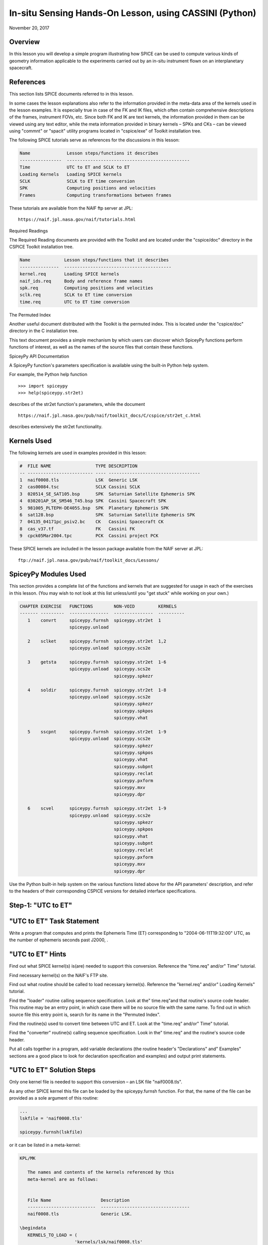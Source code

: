 In-situ Sensing Hands-On Lesson, using CASSINI (Python)
=======================================================

November 20, 2017

Overview
--------

In this lesson you will develop a simple program illustrating how SPICE
can be used to compute various kinds of geometry information applicable
to the experiments carried out by an in-situ instrument flown on an
interplanetary spacecraft.

References
----------

This section lists SPICE documents referred to in this lesson.

In some cases the lesson explanations also refer to the information
provided in the meta-data area of the kernels used in the lesson
examples. It is especially true in case of the FK and IK files, which
often contain comprehensive descriptions of the frames, instrument FOVs,
etc. Since both FK and IK are text kernels, the information provided in
them can be viewed using any text editor, while the meta information
provided in binary kernels – SPKs and CKs – can be viewed using
"commnt" or "spacit" utility programs located in "cspice/exe" of
Toolkit installation tree.

The following SPICE tutorials serve as references for the discussions in
this lesson:

.. code-block:: text

      Name              Lesson steps/functions it describes
      ----------------  -----------------------------------------------
      Time              UTC to ET and SCLK to ET
      Loading Kernels   Loading SPICE kernels
      SCLK              SCLK to ET time conversion
      SPK               Computing positions and velocities
      Frames            Computing transformations between frames

These tutorials are available from the NAIF ftp server at JPL:

::

      https://naif.jpl.nasa.gov/naif/tutorials.html

Required Readings

The Required Reading documents are provided with the Toolkit and are
located under the "cspice/doc" directory in the CSPICE Toolkit
installation tree.

.. code-block:: text

      Name             Lesson steps/functions that it describes
      ---------------  -----------------------------------------
      kernel.req       Loading SPICE kernels
      naif_ids.req     Body and reference frame names
      spk.req          Computing positions and velocities
      sclk.req         SCLK to ET time conversion
      time.req         UTC to ET time conversion

The Permuted Index

Another useful document distributed with the Toolkit is the permuted
index. This is located under the "cspice/doc" directory in the C
installation tree.

This text document provides a simple mechanism by which users can
discover which SpiceyPy functions perform functions of interest, as well
as the names of the source files that contain these functions.

SpiceyPy API Documentation

A SpiceyPy function's parameters specification is available using the
built-in Python help system.

For example, the Python help function

::

      >>> import spiceypy
      >>> help(spiceypy.str2et)

describes of the str2et function's parameters, while the document

::

      https://naif.jpl.nasa.gov/pub/naif/toolkit_docs/C/cspice/str2et_c.html

describes extensively the str2et functionality.

Kernels Used
------------

The following kernels are used in examples provided in this lesson:

.. code-block:: text

      #  FILE NAME                 TYPE DESCRIPTION
      -- ------------------------- ---- -----------------------------------
      1  naif0008.tls              LSK  Generic LSK
      2  cas00084.tsc              SCLK Cassini SCLK
      3  020514_SE_SAT105.bsp      SPK  Saturnian Satellite Ephemeris SPK
      4  030201AP_SK_SM546_T45.bsp SPK  Cassini Spacecraft SPK
      5  981005_PLTEPH-DE405S.bsp  SPK  Planetary Ephemeris SPK
      6  sat128.bsp                SPK  Saturnian Satellite Ephemeris SPK
      7  04135_04171pc_psiv2.bc    CK   Cassini Spacecraft CK
      8  cas_v37.tf                FK   Cassini FK
      9  cpck05Mar2004.tpc         PCK  Cassini project PCK

These SPICE kernels are included in the lesson package available from
the NAIF server at JPL:

::

      ftp://naif.jpl.nasa.gov/pub/naif/toolkit_docs/Lessons/

SpiceyPy Modules Used
---------------------

This section provides a complete list of the functions and kernels that
are suggested for usage in each of the exercises in this lesson. (You
may wish to not look at this list unless/until you "get stuck" while
working on your own.)

.. code-block:: text

      CHAPTER EXERCISE   FUNCTIONS        NON-VOID         KERNELS
      ------- ---------  ---------------  ---------------  ----------
         1    convrt     spiceypy.furnsh  spiceypy.str2et  1
                         spiceypy.unload

         2    sclket     spiceypy.furnsh  spiceypy.str2et  1,2
                         spiceypy.unload  spiceypy.scs2e

         3    getsta     spiceypy.furnsh  spiceypy.str2et  1-6
                         spiceypy.unload  spiceypy.scs2e
                                          spiceypy.spkezr

         4    soldir     spiceypy.furnsh  spiceypy.str2et  1-8
                         spiceypy.unload  spiceypy.scs2e
                                          spiceypy.spkezr
                                          spiceypy.spkpos
                                          spiceypy.vhat

         5    sscpnt     spiceypy.furnsh  spiceypy.str2et  1-9
                         spiceypy.unload  spiceypy.scs2e
                                          spiceypy.spkezr
                                          spiceypy.spkpos
                                          spiceypy.vhat
                                          spiceypy.subpnt
                                          spiceypy.reclat
                                          spiceypy.pxform
                                          spiceypy.mxv
                                          spiceypy.dpr

         6    scvel      spiceypy.furnsh  spiceypy.str2et  1-9
                         spiceypy.unload  spiceypy.scs2e
                                          spiceypy.spkezr
                                          spiceypy.spkpos
                                          spiceypy.vhat
                                          spiceypy.subpnt
                                          spiceypy.reclat
                                          spiceypy.pxform
                                          spiceypy.mxv
                                          spiceypy.dpr

Use the Python built-in help system on the various functions listed
above for the API parameters' description, and refer to the headers of
their corresponding CSPICE versions for detailed interface
specifications.

Step-1: "UTC to ET"
------------------------------

"UTC to ET" Task Statement
-----------------------------

Write a program that computes and prints the Ephemeris Time (ET)
corresponding to "2004-06-11T19:32:00" UTC, as the number of
ephemeris seconds past J2000, .

"UTC to ET" Hints
--------------------

Find out what SPICE kernel(s) is(are) needed to support this conversion.
Reference the "time.req" and/or" Time" tutorial.

Find necessary kernel(s) on the NAIF's FTP site.

Find out what routine should be called to load necessary kernel(s).
Reference the "kernel.req" and/or" Loading Kernels" tutorial.

Find the
"loader" routine calling sequence specification. Look at the" time.req"and
that routine's source code header. This routine may be an entry point,
in which case there will be no source file with the same name. To find
out in which source file this entry point is, search for its name in the
"Permuted Index".

Find the routine(s) used to convert time between UTC and ET. Look at the
"time.req" and/or" Time" tutorial.

Find the
"converter" routine(s) calling sequence specification. Look    in the" time.req"
and the routine's source code header.

Put all calls together in a program, add variable declarations (the
routine header's "Declarations" and" Examples" sections are a good
place to look for declaration specification and examples) and output
print statements.

"UTC to ET" Solution Steps
-----------------------------

Only one kernel file is needed to support this conversion – an LSK file
"naif0008.tls".

As any other SPICE kernel this file can be loaded by the spiceypy.furnsh
function. For that, the name of the file can be provided as a sole
argument of this routine:

.. code-block:: python

      ...
      lskfile = 'naif0008.tls'

      spiceypy.furnsh(lskfile)

or it can be listed in a meta-kernel:

.. code-block:: text

      KPL/MK

         The names and contents of the kernels referenced by this
         meta-kernel are as follows:


         File Name                   Description
         --------------------------  ----------------------------------
         naif0008.tls                Generic LSK.

      \begindata
         KERNELS_TO_LOAD = (
                           'kernels/lsk/naif0008.tls'
                           )
      \begintext

the name of which, let's call it "convrt.tm", can be then provided as
a sole argument of the :py:meth:`spiceypy.spiceypy.furnsh` routine:

.. code-block:: python

          mkfile = 'convrt.tm'
          spiceypy.furnsh(mkfile)

While the second option seems to involve a bit more work – it requires
making an extra file – it is a much better way to go if you plan to load
more kernels as you extend the program. With the meta-kernel approach
simply adding more kernels to the list in KERNEL_TO_LOAD without
changing the program code will accomplish that.

The highest level SpiceyPy time routine converting UTC to ET is
spiceypy.str2et :py:meth:`spiceypy.spiceypy.str2et` .

It has two arguments – input time string representing UTC in a variety
of formats (see spiceypy.str2et header's section "Particulars" for
the complete description of input time formats) and output DP number of
ET seconds past J2000. A call to spiceypy.str2et converting a given UTC
to ET could look like this:

.. code-block:: python

          utc =  '2004-06-11T19:32:00'
          et = spiceypy.str2et(utc)

By combining spiceypy.furnsh and spiceypy.str2et calls and required
declarations and by adding a simple print statement, one would get a
complete program that prints ET for the given UTC epoch.

Use of SpiceyPy calls in a Python script requires the SpiceyPy package
to be installed in your Python distribution, either using pip or conda,
and imported within the script.

When you execute the script, "convrt", it produces the following
output:

.. code-block:: bash

      > python convrt.py
      UTC       = 2004-06-11T19:32:00
      ET        =     140254384.184625

"UTC to ET" Code
-------------------

Program "convrt.py":

.. code-block:: python

      from __future__ import print_function
      import spiceypy

      def convrt():

          mkfile = 'convrt.tm'
          spiceypy.furnsh(mkfile)

          utc =  '2004-06-11T19:32:00'
          et = spiceypy.str2et(utc)

          print('UTC       = {:s}'.format(utc))
          print('ET        = {:20.6f}'.format(et))

          spiceypy.unload(mkfile)


      if __name__ == '__main__':
          convrt()

Meta-kernel file "convrt.tm":

.. code-block:: text

      KPL/MK

         The names and contents of the kernels referenced by this
         meta-kernel are as follows:


         File Name                   Description
         --------------------------  ----------------------------------
         naif0008.tls                Generic LSK.

      \begindata
         KERNELS_TO_LOAD = (
                           'kernels/lsk/naif0008.tls'
                           )
      \begintext

Step-2: "SCLK to ET"
------------------------------

"SCLK to ET" Task Statement
------------------------------

Extend the program from Step-1 to compute and print ET for the following
CASSINI on-board clock epoch "1465674964.105".

"SCLK to ET" Hints
---------------------

Find out what additional (to those already loaded in Step-1) SPICE
kernel(s) is(are) needed to support SCLK to ET conversion. Look at the
"sclk.req" and/or" SCLK" tutorial.

Find necessary kernel(s) on the NAIF's FTP site.

Modify the program or meta-kernel to load this(these) kernels.

Find the routine(s) needed to convert time between SCLK and ET. Look at
the "sclk.req" and/or" Time"and "SCLK" tutorials.

Find the
"converter" routine's calling sequence specification. Look in    the" sclk.req"
and the routine's source code header.

Look at "naif_ids.req" and the comments in the additional kernel(s)
that you have loaded for information on proper values of input arguments
of this routine.

Add calls to the
"converter" routine(s), necessary variable    declarations (the routine header's" Declarations"and
"Examples" sections are a good place to look for declaration
specification and examples), and output print statements to the program.

"SCLK to ET" Solution Steps
------------------------------

A CASSINI SCLK file is needed additionally to the LSK file loaded in the
Step-1 to support this conversion.

No code change is needed in the loading portion of the program if a
meta-kernel approach was used in the Step-1. The program will load the
file if it will be added to the list of kernels in the KERNELS_TO_LOAD
variable:

.. code-block:: text

      KPL/MK

         The names and contents of the kernels referenced by this
         meta-kernel are as follows:


         File Name                   Description
         --------------------------  ----------------------------------
         naif0008.tls                Generic LSK.
         cas00084.tsc                Cassini SCLK.

      \begindata
         KERNELS_TO_LOAD = (
                           'kernels/lsk/naif0008.tls'
                           'kernels/sclk/cas00084.tsc'
                           )
      \begintext

The highest level SpiceyPy routine converting SCLK to ET is
spiceypy.scs2e :py:meth:`spiceypy.spiceypy.scs2e` .

It has three arguments – NAIF ID for CASSINI s/c (-82 as described by
"naif_ids.req" document), input time string representing CASSINI
SCLK, and output DP number of ET seconds past J2000. A call to
spiceypy.str2et converting given SCLK to ET could look like this:

.. code-block:: python

          scid = -82
          sclk = '1465674964.105'
          et = spiceypy.scs2e(scid, sclk)

By adding the spiceypy.scs2e call, required declarations and a simple
print statement, one would get a complete program that prints ET for the
given SCLK epoch.

When you execute the script, "sclket", it produces the following
output:

::

      > python convrt.py
      UTC       = 2004-06-11T19:32:00
      ET        =     140254384.184625
      SCLK      = 1465674964.105
      ET        =     140254384.183426

"SCLK to ET" Code
--------------------

Program "sclket.py":

.. code-block:: python

      from __future__ import print_function
      import spiceypy

      def sclket():

          mkfile = 'sclket.tm'
          spiceypy.furnsh(mkfile)

          utc =  '2004-06-11T19:32:00'
          et = spiceypy.str2et(utc)

          print('UTC       = {:s}'.format(utc))
          print('ET        = {:20.6f}'.format(et))

          scid = -82
          sclk = '1465674964.105'
          et = spiceypy.scs2e(scid, sclk)

          print('SCLK      = {:s}'.format(sclk))
          print('ET        = {:20.6f}'.format(et))

          spiceypy.unload(mkfile)


      if __name__ == '__main__':
          sclket()

Meta-kernel file "sclket.tm":

.. code-block:: text

      KPL/MK

         The names and contents of the kernels referenced by this
         meta-kernel are as follows:


         File Name                   Description
         --------------------------  ----------------------------------
         naif0008.tls                Generic LSK.
         cas00084.tsc                Cassini SCLK.

      \begindata
         KERNELS_TO_LOAD = (
                           'kernels/lsk/naif0008.tls'
                           'kernels/sclk/cas00084.tsc'
                           )
      \begintext

Step-3: "Spacecraft State"
------------------------------

"Spacecraft State" Task Statement
------------------------------------

Extend the program from Step-2 to compute geometric state – position and
velocity – of the CASSINI spacecraft with respect to the Sun in the
Ecliptic frame at the epoch specified by SCLK time from Step-2.

"Spacecraft State" Hints
---------------------------

Find out what additional (to those already loaded in Steps-1&2) SPICE
kernel(s) is(are) needed to support state computation. Look at the
"spk.req" and/or" SPK" tutorial.

Find necessary kernel(s) on the NAIF's FTP site.

Verify that the kernels contain enough data to compute the state of
interest. Use "brief" utility program located under" toolkit/exe"
directory for that.

Modify the meta-kernel to load this(these) kernels.

Determine the routine(s) needed to compute states. Look at the
"spk.req" and/or" SPK" tutorial presentation.

Find the the routine(s) calling sequence specification. Look in the
"spk.req" and the routine's source code header.

Reference the "naif_ids.req" and" frames.req"and the routine(s)
header "Inputs" and" Particulars" sections to determine proper
values of the input arguments of this routine.

Add calls to the routine(s), necessary variable declarations and output
print statements to the program.

"Spacecraft State" Solution Steps
------------------------------------

A CASSINI spacecraft trajectory SPK and generic planetary ephemeris SPK
files are needed to support computation of the state of interest.

The file names can be added to the meta-kernel to get them loaded into
the program:

.. code-block:: text

      KPL/MK

         The names and contents of the kernels referenced by this
         meta-kernel are as follows:


         File Name                   Description
         --------------------------  ----------------------------------
         naif0008.tls                Generic LSK.
         cas00084.tsc                Cassini SCLK.
         020514_SE_SAT105.bsp        Saturnian Satellite Ephemeris SPK.
         030201AP_SK_SM546_T45.bsp   Cassini Spacecraft SPK.
         981005_PLTEPH-DE405S.bsp    Planetary Ephemeris SPK.
         sat128.bsp                  Saturnian Satellite Ephemeris SPK.

      \begindata
         KERNELS_TO_LOAD = (
                           'kernels/lsk/naif0008.tls'
                           'kernels/sclk/cas00084.tsc'
                           'kernels/spk/020514_SE_SAT105.bsp'
                           'kernels/spk/030201AP_SK_SM546_T45.bsp'
                           'kernels/spk/981005_PLTEPH-DE405S.bsp'
                           'kernels/spk/sat128.bsp'
                           )
      \begintext

The highest level SpiceyPy routine computing states is spiceypy.spkezr
:py:meth:`spiceypy.spiceypy.spkezr` .

We are interested in computing CASSINI position and velocity with
respect to the Sun, therefore the target and observer names should be
set to 'CASSINI' and 'Sun' (both names can be found in
"naif_ids.req").

The state should be in ecliptic frame, therefore the name of the frame
in which the state should be computed is 'ECLIPJ2000' (see
"frames.req" document.)

Since we need only the geometric position, the \`abcorr' argument of the
routine should be set to 'NONE' (see aberration correction discussion in
the :py:meth:`spiceypy.spiceypy.spkezr` .

Putting it all together, we get:

.. code-block:: python

          target = 'CASSINI'
          frame  = 'ECLIPJ2000'
          corrtn = 'NONE'
          observ = 'SUN'

          state, ltime = spiceypy.spkezr(target, et, frame,
                                         corrtn, observ)

When you execute the script, "getsta", it produces the following
output:

::

      > python getsta.py
      UTC       = 2004-06-11T19:32:00
      ET        =     140254384.184625
      SCLK      = 1465674964.105
      ET        =     140254384.183426
       X        =    -376599061.916539
       Y        =    1294487780.929154
       Z        =      -7064853.054698
      VX        =            -5.164226
      VY        =             0.801719
      VZ        =             0.040603

"Spacecraft State" Code
--------------------------

Program "getsta.py":

.. code-block:: python

      from __future__ import print_function
      import spiceypy

      def getsta():

          mkfile = 'getsta.tm'
          spiceypy.furnsh(mkfile)

          utc =  '2004-06-11T19:32:00'
          et = spiceypy.str2et(utc)

          print('UTC       = {:s}'.format(utc))
          print('ET        = {:20.6f}'.format(et))

          scid = -82
          sclk = '1465674964.105'
          et = spiceypy.scs2e(scid, sclk)

          print('SCLK      = {:s}'.format(sclk))
          print('ET        = {:20.6f}'.format(et))

          target = 'CASSINI'
          frame  = 'ECLIPJ2000'
          corrtn = 'NONE'
          observ = 'SUN'

          state, ltime = spiceypy.spkezr(target, et, frame,
                                         corrtn, observ)

          print(' X        = {:20.6f}'.format(state[0]))
          print(' Y        = {:20.6f}'.format(state[1]))
          print(' Z        = {:20.6f}'.format(state[2]))
          print('VX        = {:20.6f}'.format(state[3]))
          print('VY        = {:20.6f}'.format(state[4]))
          print('VZ        = {:20.6f}'.format(state[5]))

          spiceypy.unload(mkfile)


      if __name__ == '__main__':
          getsta()

Meta-kernel file "getsta.tm":

.. code-block:: text

      KPL/MK

         The names and contents of the kernels referenced by this
         meta-kernel are as follows:


         File Name                   Description
         --------------------------  ----------------------------------
         naif0008.tls                Generic LSK.
         cas00084.tsc                Cassini SCLK.
         020514_SE_SAT105.bsp        Saturnian Satellite Ephemeris SPK.
         030201AP_SK_SM546_T45.bsp   Cassini Spacecraft SPK.
         981005_PLTEPH-DE405S.bsp    Planetary Ephemeris SPK.
         sat128.bsp                  Saturnian Satellite Ephemeris SPK.

      \begindata
         KERNELS_TO_LOAD = (
                           'kernels/lsk/naif0008.tls'
                           'kernels/sclk/cas00084.tsc'
                           'kernels/spk/020514_SE_SAT105.bsp'
                           'kernels/spk/030201AP_SK_SM546_T45.bsp'
                           'kernels/spk/981005_PLTEPH-DE405S.bsp'
                           'kernels/spk/sat128.bsp'
                           )
      \begintext

Step-4: "Sun Direction"
------------------------------

"Sun Direction" Task Statement
---------------------------------

Extend the program from Step-3 to compute apparent direction of the Sun
in the INMS frame at the epoch specified by SCLK time from Step-2.

"Sun Direction" Hints
------------------------

Determine the additional SPICE kernels needed to support the direction
computation, knowing that they should provide the s/c and instrument
frame orientation. Retrieve these kernels from the NAIF's FTP site.

Verify that the orientation data in the kernels have adequate coverage
to support computation of the direction of interest. Use
"ckbrief"    utility program located under" toolkit/exe" directory
for that.

Modify the meta-kernel to load this(these) kernels.

Determine the proper input arguments for the spiceypy.spkpos call to
calculate the direction (which is the position portion of the output
state). Look through the Frames Kernel find the name of the frame to
used.

Add calls to the routine(s), necessary variable declarations and output
print statements to the program.

"Sun Direction" Solution Steps
---------------------------------

A CASSINI spacecraft orientation CK file, providing s/c orientation with
respect to an inertial frame, and CASSINI FK file, providing orientation
of the INMS frame with respect to the s/c frame, are needed additionally
to already loaded kernels to support computation of this direction.

The file names can be added to the meta-kernel to get them loaded into
the program:

.. code-block:: text

      KPL/MK

         The names and contents of the kernels referenced by this
         meta-kernel are as follows:


         File Name                   Description
         --------------------------  ----------------------------------
         naif0008.tls                Generic LSK.
         cas00084.tsc                Cassini SCLK.
         020514_SE_SAT105.bsp        Saturnian Satellite Ephemeris SPK.
         030201AP_SK_SM546_T45.bsp   Cassini Spacecraft SPK.
         981005_PLTEPH-DE405S.bsp    Planetary Ephemeris SPK.
         sat128.bsp                  Saturnian Satellite Ephemeris SPK.
         04135_04171pc_psiv2.bc      Cassini Spacecraft CK.
         cas_v37.tf                  Cassini FK.


      \begindata
         KERNELS_TO_LOAD = (
                           'kernels/lsk/naif0008.tls'
                           'kernels/sclk/cas00084.tsc'
                           'kernels/spk/020514_SE_SAT105.bsp'
                           'kernels/spk/030201AP_SK_SM546_T45.bsp'
                           'kernels/spk/981005_PLTEPH-DE405S.bsp'
                           'kernels/spk/sat128.bsp'
                           'kernels/ck/04135_04171pc_psiv2.bc'
                           'kernels/fk/cas_v37.tf'
                           )
      \begintext

The same highest level SpiceyPy routine computing positions,
spiceypy.spkpos, can be used to compute this direction.

Since this is the direction of the Sun as seen from the s/c, the target
argument should be set to 'Sun' and the observer argument should be set
to 'CASSINI'. The name of the INMS frame is 'CASSINI_INMS', the
definition and description of this frame are provided in the CASSINI FK
file, "cassini_v02.tf".

Since the apparent, or
:literal:`as seen", position is sought for, the `abcorr'    argument of the routine should be set to 'LT+S' (see aberration    correction discussion in the (`\ cspice/src/cspice/spkpos_c.c")

If desired, the position can then be turned into a unit vector using
spiceypy.vhat function
(https://spiceypy.readthedocs.io/en/master/documentation.html#spiceypy.spiceypy.vhat).
Putting it all together, we get:

.. code-block:: python

          target = 'SUN'
          frame  = 'CASSINI_INMS'
          corrtn = 'LT+S'
          observ = 'CASSINI'

          sundir, ltime = spiceypy.spkpos(target, et, frame,
                                          corrtn, observ)
          sundir = spiceypy.vhat(sundir)

When you execute the script, "soldir", it produces the following
output:

::

      > python soldir.py
      UTC       = 2004-06-11T19:32:00
      ET        =     140254384.184625
      SCLK      = 1465674964.105
      ET        =     140254384.183426
       X        =    -376599061.916539
       Y        =    1294487780.929154
       Z        =      -7064853.054698
      VX        =            -5.164226
      VY        =             0.801719
      VZ        =             0.040603
      SUNDIR(X) =            -0.290204
      SUNDIR(Y) =             0.881631
      SUNDIR(Z) =             0.372167

"Sun Direction" Code
-----------------------

Program "soldir.py":

.. code-block:: python

      from __future__ import print_function
      import spiceypy

      def soldir():

          mkfile = 'soldir.tm'
          spiceypy.furnsh(mkfile)

          utc =  '2004-06-11T19:32:00'
          et = spiceypy.str2et(utc)

          print('UTC       = {:s}'.format(utc))
          print('ET        = {:20.6f}'.format(et))

          scid = -82
          sclk = '1465674964.105'
          et = spiceypy.scs2e(scid, sclk)

          print('SCLK      = {:s}'.format(sclk))
          print('ET        = {:20.6f}'.format(et))

          target = 'CASSINI'
          frame  = 'ECLIPJ2000'
          corrtn = 'NONE'
          observ = 'SUN'

          state, ltime = spiceypy.spkezr(target, et, frame,
                                         corrtn, observ)

          print(' X        = {:20.6f}'.format(state[0]))
          print(' Y        = {:20.6f}'.format(state[1]))
          print(' Z        = {:20.6f}'.format(state[2]))
          print('VX        = {:20.6f}'.format(state[3]))
          print('VY        = {:20.6f}'.format(state[4]))
          print('VZ        = {:20.6f}'.format(state[5]))

          target = 'SUN'
          frame  = 'CASSINI_INMS'
          corrtn = 'LT+S'
          observ = 'CASSINI'

          sundir, ltime = spiceypy.spkpos(target, et, frame,
                                          corrtn, observ)
          sundir = spiceypy.vhat(sundir)

          print('SUNDIR(X) = {:20.6f}'.format(sundir[0]))
          print('SUNDIR(Y) = {:20.6f}'.format(sundir[1]))
          print('SUNDIR(Z) = {:20.6f}'.format(sundir[2]))

          spiceypy.unload(mkfile)


      if __name__ == '__main__':
          soldir()

Meta-kernel file "soldir.tm":

.. code-block:: text

      KPL/MK

         The names and contents of the kernels referenced by this
         meta-kernel are as follows:


         File Name                   Description
         --------------------------  ----------------------------------
         naif0008.tls                Generic LSK.
         cas00084.tsc                Cassini SCLK.
         020514_SE_SAT105.bsp        Saturnian Satellite Ephemeris SPK.
         030201AP_SK_SM546_T45.bsp   Cassini Spacecraft SPK.
         981005_PLTEPH-DE405S.bsp    Planetary Ephemeris SPK.
         sat128.bsp                  Saturnian Satellite Ephemeris SPK.
         04135_04171pc_psiv2.bc      Cassini Spacecraft CK.
         cas_v37.tf                  Cassini FK.


      \begindata
         KERNELS_TO_LOAD = (
                           'kernels/lsk/naif0008.tls'
                           'kernels/sclk/cas00084.tsc'
                           'kernels/spk/020514_SE_SAT105.bsp'
                           'kernels/spk/030201AP_SK_SM546_T45.bsp'
                           'kernels/spk/981005_PLTEPH-DE405S.bsp'
                           'kernels/spk/sat128.bsp'
                           'kernels/ck/04135_04171pc_psiv2.bc'
                           'kernels/fk/cas_v37.tf'
                           )
      \begintext

Step-5: "Sub-Spacecraft Point"
------------------------------

"Sub-Spacecraft Point" Task Statement
----------------------------------------

Extend the program from Step-4 to compute planetocentric longitude and
and latitude of the sub-spacecraft point on Phoebe, and the direction
from the spacecraft to that point in the INMS frame.

"Sub-Spacecraft Point" Hints
-------------------------------

Find the SpiceyPy routine that computes sub-observer point coordinates.
Use "Most Used SpiceyPy APIs" or" subpt" cookbook program for that.

Refer to the routine's header to determine the additional kernels needed
for this direction computation. Get these kernels from the NAIF's FTP
site. Modify the meta-kernel to load this(these) kernels.

Determine the proper input arguments for the routine. Refer to the
routine's header for that information.

Convert the surface point Cartesian vector returned by this routine to
latitudinal coordinates. Use "Permuted Index" to find the routine
that does this conversion. Refer to the routine's header for
input/output argument specifications.

Since the Cartesian vector from the spacecraft to the sub-spacecraft
point is computed in the Phoebe body-fixed frame, it should be
transformed into the instrument frame get the direction we are looking
for. Refer to "frames.req" and/or" Frames" tutorial to determine
the name of the routine computing transformations and use it to compute
transformation from Phoebe body-fixed to the INMS frame.

Using "Permuted Index" find the routine that multiplies 3x3 matrix by
3d vector and use it to rotate the vector to the instrument frame.

Add calls to the routine(s), necessary variable declarations and output
print statements to the program.

"Sub-Spacecraft Point" Solution Steps
----------------------------------------

The spiceypy.subpnt routine
("`cspice/src/cspice/subpnt_c.c") can be    used to compute the sub-observer point and the vector from the observer    to that point with a single call. To determine this point as the closest    point on the Phoebe ellipsoid, the" method'
argument has to be set to 'NEAR POINT: ELLIPSOID'. For our case the
\`target' is 'PHOEBE', the target body-fixed frame is 'IAU_PHOEBE', and
the observer is 'CASSINI'.

Since the s/c is close to Phoebe, light time does not need to be taken
into account and, therefore, the \`abcorr' argument can be set to
'NONE'.

In order for spiceypy.subpnt to compute the nearest point location, a
PCK file containing Phoebe radii has to be loaded into the program (see
"Files" section of the routine's header.) All other files required
for this computation are already being loaded by the program. With PCK
file name added to it, the updated meta-kernel will look like this:

.. code-block:: text

      KPL/MK

         The names and contents of the kernels referenced by this
         meta-kernel are as follows:


         File Name                   Description
         --------------------------  ----------------------------------
         naif0008.tls                Generic LSK.
         cas00084.tsc                Cassini SCLK.
         020514_SE_SAT105.bsp        Saturnian Satellite Ephemeris SPK.
         030201AP_SK_SM546_T45.bsp   Cassini Spacecraft SPK.
         981005_PLTEPH-DE405S.bsp    Planetary Ephemeris SPK.
         sat128.bsp                  Saturnian Satellite Ephemeris SPK.
         04135_04171pc_psiv2.bc      Cassini Spacecraft CK.
         cas_v37.tf                  Cassini FK.
         cpck05Mar2004.tpc           Cassini project PCK.


      \begindata
         KERNELS_TO_LOAD = (
                           'kernels/lsk/naif0008.tls'
                           'kernels/sclk/cas00084.tsc'
                           'kernels/spk/020514_SE_SAT105.bsp'
                           'kernels/spk/030201AP_SK_SM546_T45.bsp'
                           'kernels/spk/981005_PLTEPH-DE405S.bsp'
                           'kernels/spk/sat128.bsp'
                           'kernels/ck/04135_04171pc_psiv2.bc'
                           'kernels/fk/cas_v37.tf'
                           'kernels/pck/cpck05Mar2004.tpc'
                           )
      \begintext

The sub-spacecraft point Cartesian vector can be converted to
planetocentric radius, longitude and latitude using the spiceypy.reclat
routine :py:meth:`spiceypy.spiceypy.reclat` .

The vector from the spacecraft to the sub-spacecraft point returned by
spiceypy.subpnt has to be rotated from the body-fixed frame to the
instrument frame. The name of the routine that computes 3x3 matrices
rotating vectors from one frame to another is spiceypy.pxform
:py:meth:`spiceypy.spiceypy.pxform` .

In our case the
"from' argument should be set to 'IAU_PHOEBE' and the" to' argument
should be set to 'CASSINI_INMS'

The vector should be then multiplied by this matrix to rotate it to the
instrument frame. The spiceypy.mxv routine performs that function :py:meth:`spiceypy.spiceypy.mxv` .

After applying the rotation, normalize the resultant vector using the
spiceypy.vhat function.

For output the longitude and latitude angles returned by spiceypy.reclat
in radians can be converted to degrees by multiplying by spiceypy.dpr
function :py:meth:`spiceypy.spiceypy.dpr` .

Putting it all together, we get:

::

          method = 'NEAR POINT: ELLIPSOID'
          target = 'PHOEBE'
          frame  = 'IAU_PHOEBE'
          corrtn = 'NONE'
          observ = 'CASSINI'

          spoint, trgepc, srfvec = spiceypy.subpnt(method, target, et,
                                                   frame, corrtn, observ)

          srad, slon, slat = spiceypy.reclat(spoint)

          fromfr = 'IAU_PHOEBE'
          tofr   = 'CASSINI_INMS'

          m2imat = spiceypy.pxform(fromfr, tofr, et)

          sbpdir = spiceypy.mxv(m2imat, srfvec)
          sbpdir = spiceypy.vhat(sbpdir)

          print('LON       = {:20.6f}'.format(slon * spiceypy.dpr()))
          print('LAT       = {:20.6f}'.format(slat * spiceypy.dpr()))

When you execute the script, "sscpnt", it produces the following
output:

::

      > python sscpnt.py
      UTC       = 2004-06-11T19:32:00
      ET        =     140254384.184625
      SCLK      = 1465674964.105
      ET        =     140254384.183426
       X        =    -376599061.916539
       Y        =    1294487780.929154
       Z        =      -7064853.054698
      VX        =            -5.164226
      VY        =             0.801719
      VZ        =             0.040603
      SUNDIR(X) =            -0.290204
      SUNDIR(Y) =             0.881631
      SUNDIR(Z) =             0.372167
      LON       =            23.423158
      LAT       =             3.709797
      SBPDIR(X) =            -0.000776
      SBPDIR(Y) =            -0.999873
      SBPDIR(Z) =            -0.015905

"Sub-Spacecraft Point" Code
------------------------------

Program

::

      from __future__ import print_function
      import spiceypy

      def sscpnt():

          mkfile = 'sscpnt.tm'
          spiceypy.furnsh(mkfile)

          utc =  '2004-06-11T19:32:00'
          et = spiceypy.str2et(utc)

          print('UTC       = {:s}'.format(utc))
          print('ET        = {:20.6f}'.format(et))

          scid = -82
          sclk = '1465674964.105'
          et = spiceypy.scs2e(scid, sclk)

          print('SCLK      = {:s}'.format(sclk))
          print('ET        = {:20.6f}'.format(et))

          target = 'CASSINI'
          frame  = 'ECLIPJ2000'
          corrtn = 'NONE'
          observ = 'SUN'

          state, ltime = spiceypy.spkezr(target, et, frame,
                                         corrtn, observ)

          print(' X        = {:20.6f}'.format(state[0]))
          print(' Y        = {:20.6f}'.format(state[1]))
          print(' Z        = {:20.6f}'.format(state[2]))
          print('VX        = {:20.6f}'.format(state[3]))
          print('VY        = {:20.6f}'.format(state[4]))
          print('VZ        = {:20.6f}'.format(state[5]))

          target = 'SUN'
          frame  = 'CASSINI_INMS'
          corrtn = 'LT+S'
          observ = 'CASSINI'

          sundir, ltime = spiceypy.spkpos(target, et, frame,
                                          corrtn, observ)
          sundir = spiceypy.vhat(sundir)

          print('SUNDIR(X) = {:20.6f}'.format(sundir[0]))
          print('SUNDIR(Y) = {:20.6f}'.format(sundir[1]))
          print('SUNDIR(Z) = {:20.6f}'.format(sundir[2]))

          method = 'NEAR POINT: ELLIPSOID'
          target = 'PHOEBE'
          frame  = 'IAU_PHOEBE'
          corrtn = 'NONE'
          observ = 'CASSINI'

          spoint, trgepc, srfvec = spiceypy.subpnt(method, target, et,
                                                   frame, corrtn, observ)

          srad, slon, slat = spiceypy.reclat(spoint)

          fromfr = 'IAU_PHOEBE'
          tofr   = 'CASSINI_INMS'

          m2imat = spiceypy.pxform(fromfr, tofr, et)

          sbpdir = spiceypy.mxv(m2imat, srfvec)
          sbpdir = spiceypy.vhat(sbpdir)

          print('LON       = {:20.6f}'.format(slon * spiceypy.dpr()))
          print('LAT       = {:20.6f}'.format(slat * spiceypy.dpr()))
          print('SBPDIR(X) = {:20.6f}'.format(sbpdir[0]))
          print('SBPDIR(Y) = {:20.6f}'.format(sbpdir[1]))
          print('SBPDIR(Z) = {:20.6f}'.format(sbpdir[2]))

          spiceypy.unload(mkfile)


      if __name__ == '__main__':
          sscpnt()

Meta-kernel file "sscpnt.tm":

::

      KPL/MK

         The names and contents of the kernels referenced by this
         meta-kernel are as follows:


         File Name                   Description
         --------------------------  ----------------------------------
         naif0008.tls                Generic LSK.
         cas00084.tsc                Cassini SCLK.
         020514_SE_SAT105.bsp        Saturnian Satellite Ephemeris SPK.
         030201AP_SK_SM546_T45.bsp   Cassini Spacecraft SPK.
         981005_PLTEPH-DE405S.bsp    Planetary Ephemeris SPK.
         sat128.bsp                  Saturnian Satellite Ephemeris SPK.
         04135_04171pc_psiv2.bc      Cassini Spacecraft CK.
         cas_v37.tf                  Cassini FK.
         cpck05Mar2004.tpc           Cassini project PCK.


      \begindata
         KERNELS_TO_LOAD = (
                           'kernels/lsk/naif0008.tls'
                           'kernels/sclk/cas00084.tsc'
                           'kernels/spk/020514_SE_SAT105.bsp'
                           'kernels/spk/030201AP_SK_SM546_T45.bsp'
                           'kernels/spk/981005_PLTEPH-DE405S.bsp'
                           'kernels/spk/sat128.bsp'
                           'kernels/ck/04135_04171pc_psiv2.bc'
                           'kernels/fk/cas_v37.tf'
                           'kernels/pck/cpck05Mar2004.tpc'
                           )
      \begintext

Step-6: "Spacecraft Velocity"
------------------------------

"Spacecraft Velocity" Task Statement
---------------------------------------

Extend the program from Step-5 to compute the spacecraft velocity with
respect to Phoebe in the INMS frame.

"Spacecraft Velocity" Hints
------------------------------

Compute velocity of the spacecraft with respect to Phoebe in some
inertial frame, for example J2000. Recall that velocity is the last
three components of the state vector returned by spiceypy.spkezr.

Since the velocity vector is computed in the inertial frame, it should
be rotated to the instrument frame. Look at the previous step the
routine that compute necessary rotation and rotate vectors.

Add calls to the routine(s), necessary variable declarations and output
print statements to the program.

"Spacecraft Velocity" Solution Steps
---------------------------------------

All kernels required for computations in this step are already being
loaded by the program, therefore, the meta-kernel does not need to be
changed.

The spacecraft velocity vector is the last three components of the state
returned by spiceypy.spkezr. To compute velocity of CASSINI with respect
to Phoebe in the J2000 inertial frame the spiceypy.spkezr arguments
should be set to 'CASSINI' (TARG), 'PHOEBE' (OBS), 'J2000' (REF) and
'NONE' (ABCORR).

The computed velocity vector has to be rotated from the J2000 frame to
the instrument frame. The spiceypy.pxform routine used in the previous
step can be used to compute the rotation matrix needed for that. In this
case the frame name arguments should be set to 'J2000' (FROM) and
'CASSINI_INMS' (TO).

As in the previous step the difference vector should be then multiplied
by this rotation matrix using the spiceypy.mxv routine. After applying
the rotation, normalize the resultant vector using the spiceypy.vhat
routine.

Putting it all together, we get:

::

          target = 'CASSINI'
          frame  = 'J2000'
          corrtn = 'NONE'
          observ = 'PHOEBE'

          state, ltime = spiceypy.spkezr(target, et, frame,
                                         corrtn, observ)
          scvdir = state[3:6]

          fromfr = 'J2000'
          tofr   = 'CASSINI_INMS'
          j2imat = spiceypy.pxform(fromfr, tofr, et)

          scvdir = spiceypy.mxv(j2imat, scvdir)
          scvdir = spiceypy.vhat(scvdir)

When you execute the script, "scvel", it produces the following
output:

::

      > python scvel.py
      UTC       = 2004-06-11T19:32:00
      ET        =     140254384.184625
      SCLK      = 1465674964.105
      ET        =     140254384.183426
       X        =    -376599061.916539
       Y        =    1294487780.929154
       Z        =      -7064853.054698
      VX        =            -5.164226
      VY        =             0.801719
      VZ        =             0.040603
      SUNDIR(X) =            -0.290204
      SUNDIR(Y) =             0.881631
      SUNDIR(Z) =             0.372167
      LON       =            23.423158
      LAT       =             3.709797
      SBPDIR(X) =            -0.000776
      SBPDIR(Y) =            -0.999873
      SBPDIR(Z) =            -0.015905
      SCVDIR(X) =             0.395785
      SCVDIR(Y) =            -0.292808
      SCVDIR(Z) =             0.870413

Note that computing the spacecraft velocity in the instrument frame by a
single call to spiceypy.spkezr by specifying 'CASSINI_INMS' in the
\`ref' argument returns an incorrect result. Such computation will take
into account the spacecraft angular velocity from the CK files, which
should not be considered in this case.

"Spacecraft Velocity" Code Program" scvel.py":
---------------------------------------------------

::

      from __future__ import print_function
      import spiceypy

      def scvel():

          mkfile = 'scvel.tm'
          spiceypy.furnsh(mkfile)

          utc =  '2004-06-11T19:32:00'
          et = spiceypy.str2et(utc)

          print('UTC       = {:s}'.format(utc))
          print('ET        = {:20.6f}'.format(et))

          scid = -82
          sclk = '1465674964.105'
          et = spiceypy.scs2e(scid, sclk)

          print('SCLK      = {:s}'.format(sclk))
          print('ET        = {:20.6f}'.format(et))

          target = 'CASSINI'
          frame  = 'ECLIPJ2000'
          corrtn = 'NONE'
          observ = 'SUN'

          state, ltime = spiceypy.spkezr(target, et, frame,
                                         corrtn, observ)

          print(' X        = {:20.6f}'.format(state[0]))
          print(' Y        = {:20.6f}'.format(state[1]))
          print(' Z        = {:20.6f}'.format(state[2]))
          print('VX        = {:20.6f}'.format(state[3]))
          print('VY        = {:20.6f}'.format(state[4]))
          print('VZ        = {:20.6f}'.format(state[5]))

          target = 'SUN'
          frame  = 'CASSINI_INMS'
          corrtn = 'LT+S'
          observ = 'CASSINI'

          sundir, ltime = spiceypy.spkpos(target, et, frame,
                                          corrtn, observ)
          sundir = spiceypy.vhat(sundir)

          print('SUNDIR(X) = {:20.6f}'.format(sundir[0]))
          print('SUNDIR(Y) = {:20.6f}'.format(sundir[1]))
          print('SUNDIR(Z) = {:20.6f}'.format(sundir[2]))

          method = 'NEAR POINT: ELLIPSOID'
          target = 'PHOEBE'
          frame  = 'IAU_PHOEBE'
          corrtn = 'NONE'
          observ = 'CASSINI'

          spoint, trgepc, srfvec = spiceypy.subpnt(method, target, et,
                                                   frame, corrtn, observ)

          srad, slon, slat = spiceypy.reclat(spoint)

          fromfr = 'IAU_PHOEBE'
          tofr   = 'CASSINI_INMS'

          m2imat = spiceypy.pxform(fromfr, tofr, et)

          sbpdir = spiceypy.mxv(m2imat, srfvec)
          sbpdir = spiceypy.vhat(sbpdir)

          print('LON       = {:20.6f}'.format(slon * spiceypy.dpr()))
          print('LAT       = {:20.6f}'.format(slat * spiceypy.dpr()))
          print('SBPDIR(X) = {:20.6f}'.format(sbpdir[0]))
          print('SBPDIR(Y) = {:20.6f}'.format(sbpdir[1]))
          print('SBPDIR(Z) = {:20.6f}'.format(sbpdir[2]))

          target = 'CASSINI'
          frame  = 'J2000'
          corrtn = 'NONE'
          observ = 'PHOEBE'

          state, ltime = spiceypy.spkezr(target, et, frame,
                                         corrtn, observ)
          scvdir = state[3:6]

          fromfr = 'J2000'
          tofr   = 'CASSINI_INMS'
          j2imat = spiceypy.pxform(fromfr, tofr, et)

          scvdir = spiceypy.mxv(j2imat, scvdir)
          scvdir = spiceypy.vhat(scvdir)

          print('SCVDIR(X) = {:20.6f}'.format(scvdir[0]))
          print('SCVDIR(Y) = {:20.6f}'.format(scvdir[1]))
          print('SCVDIR(Z) = {:20.6f}'.format(scvdir[2]))

          spiceypy.unload(mkfile)


      if __name__ == '__main__':
          scvel()

Meta-kernel file "scvel.tm":

::

      KPL/MK

         The names and contents of the kernels referenced by this
         meta-kernel are as follows:


         File Name                   Description
         --------------------------  ----------------------------------
         naif0008.tls                Generic LSK.
         cas00084.tsc                Cassini SCLK.
         020514_SE_SAT105.bsp        Saturnian Satellite Ephemeris SPK.
         030201AP_SK_SM546_T45.bsp   Cassini Spacecraft SPK.
         981005_PLTEPH-DE405S.bsp    Planetary Ephemeris SPK.
         sat128.bsp                  Saturnian Satellite Ephemeris SPK.
         04135_04171pc_psiv2.bc      Cassini Spacecraft CK.
         cas_v37.tf                  Cassini FK.
         cpck05Mar2004.tpc           Cassini project PCK.


      \begindata
         KERNELS_TO_LOAD = (
                           'kernels/lsk/naif0008.tls'
                           'kernels/sclk/cas00084.tsc'
                           'kernels/spk/020514_SE_SAT105.bsp'
                           'kernels/spk/030201AP_SK_SM546_T45.bsp'
                           'kernels/spk/981005_PLTEPH-DE405S.bsp'
                           'kernels/spk/sat128.bsp'
                           'kernels/ck/04135_04171pc_psiv2.bc'
                           'kernels/fk/cas_v37.tf'
                           'kernels/pck/cpck05Mar2004.tpc'
                           )
      \begintext

